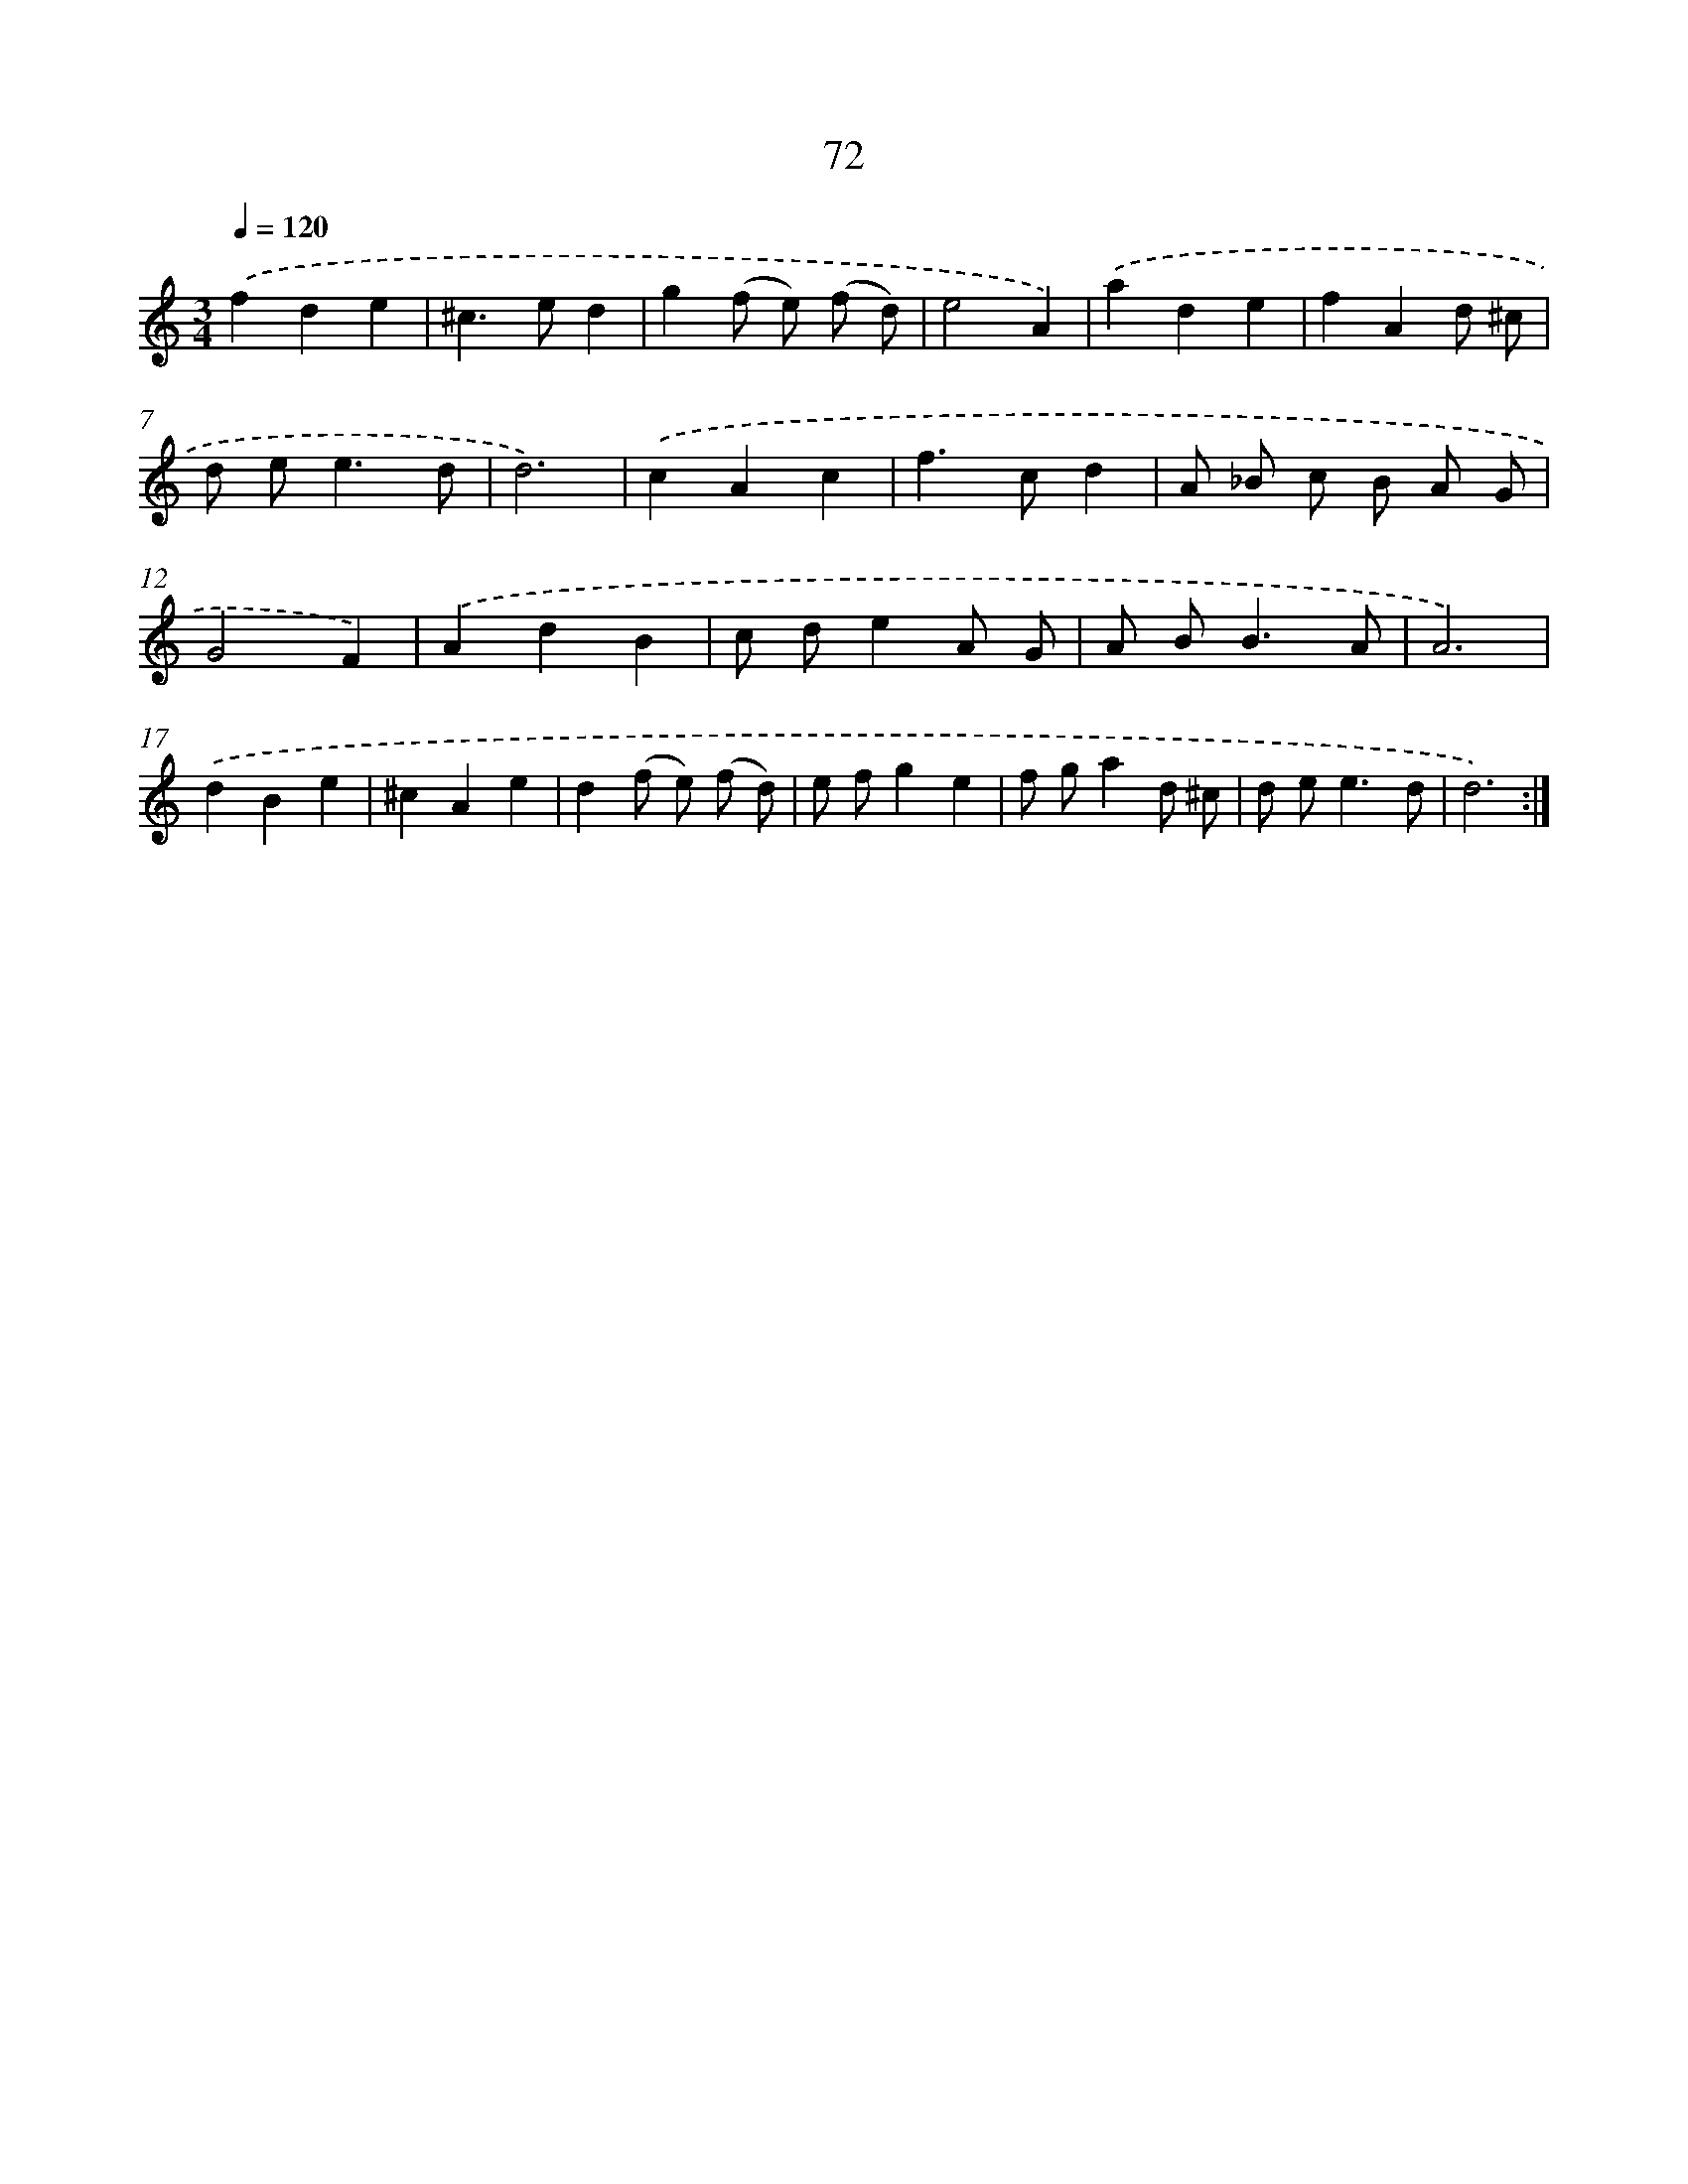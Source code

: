 X: 15897
T: 72
%%abc-version 2.0
%%abcx-abcm2ps-target-version 5.9.1 (29 Sep 2008)
%%abc-creator hum2abc beta
%%abcx-conversion-date 2018/11/01 14:37:58
%%humdrum-veritas 2669934819
%%humdrum-veritas-data 3009885432
%%continueall 1
%%barnumbers 0
L: 1/8
M: 3/4
Q: 1/4=120
K: C clef=treble
.('f2d2e2 |
^c2>e2d2 |
g2(f e) (f d) |
e4A2) |
.('a2d2e2 |
f2A2d ^c |
d e2<e2d |
d6) |
.('c2A2c2 |
f2>c2d2 |
A _B c B A G |
G4F2) |
.('A2d2B2 |
c de2A G |
A B2<B2A |
A6) |
.('d2B2e2 |
^c2A2e2 |
d2(f e) (f d) |
e fg2e2 |
f ga2d ^c |
d e2<e2d |
d6) :|]
